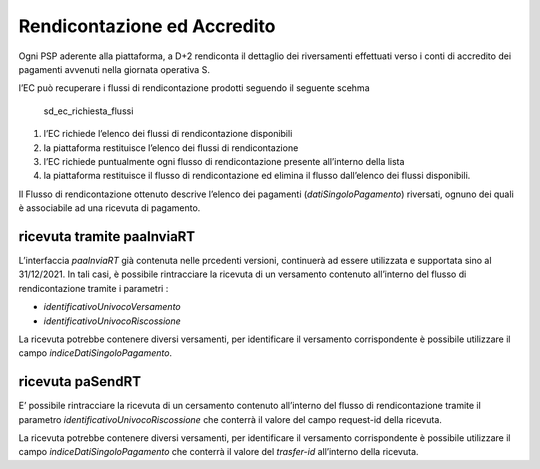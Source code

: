 Rendicontazione ed Accredito
============================

Ogni PSP aderente alla piattaforma, a D+2 rendiconta il dettaglio dei
riversamenti effettuati verso i conti di accredito dei pagamenti
avvenuti nella giornata operativa S.

l’EC può recuperare i flussi di rendicontazione prodotti seguendo il
seguente scehma

.. figure:: ../diagrams/sd_ec_richiesta_flussi.png
   :alt: sd_ec_richiesta_flussi

   sd_ec_richiesta_flussi

1. l’EC richiede l’elenco dei flussi di rendicontazione disponibili
2. la piattaforma restituisce l’elenco dei flussi di rendicontazione
3. l’EC richiede puntualmente ogni flusso di rendicontazione presente
   all’interno della lista
4. la piattaforma restituisce il flusso di rendicontazione ed elimina il
   flusso dall’elenco dei flussi disponibili.

Il Flusso di rendicontazione ottenuto descrive l’elenco dei pagamenti
(*datiSingoloPagamento*) riversati, ognuno dei quali è associabile ad
una ricevuta di pagamento.

ricevuta tramite paaInviaRT
---------------------------

L’interfaccia *paaInviaRT* già contenuta nelle prcedenti versioni,
continuerà ad essere utilizzata e supportata sino al 31/12/2021. In tali
casi, è possibile rintracciare la ricevuta di un versamento contenuto
all’interno del flusso di rendicontazione tramite i parametri :

-  *identificativoUnivocoVersamento*
-  *identificativoUnivocoRiscossione*

La ricevuta potrebbe contenere diversi versamenti, per identificare il
versamento corrispondente è possibile utilizzare il campo
*indiceDatiSingoloPagamento*.

ricevuta paSendRT
-----------------

E’ possibile rintracciare la ricevuta di un cersamento contenuto
all’interno del flusso di rendicontazione tramite il parametro
*identificativoUnivocoRiscossione* che conterrà il valore del campo
request-id della ricevuta.

La ricevuta potrebbe contenere diversi versamenti, per identificare il
versamento corrispondente è possibile utilizzare il campo
*indiceDatiSingoloPagamento* che conterrà il valore del *trasfer-id*
all’interno della ricevuta.
